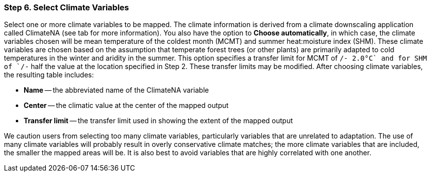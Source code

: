 === Step 6. Select Climate Variables

Select one or more climate variables to be mapped. The climate information is derived from a climate downscaling
application called ClimateNA (see tab for more information). You also have the option to *Choose automatically*, in
which case, the climate variables chosen will be mean temperature of the coldest month (MCMT) and summer heat:moisture
index (SHM). These climate variables are chosen based on the assumption that temperate forest trees (or other plants)
are primarily adapted to cold temperatures in the winter and aridity in the summer. This option specifies a transfer
limit for MCMT of `+/- 2.0°C` and for SHM of `+/-` half the value at the location specified in Step 2. These transfer
limits may be modified. After choosing climate variables, the resulting table includes:

* *Name* -- the abbreviated name of the ClimateNA variable
* *Center* -- the climatic value at the center of the mapped output
* *Transfer limit* -- the transfer limit used in showing the extent of the mapped output

We caution users from selecting too many climate variables, particularly variables that are unrelated to adaptation.
The use of many climate variables will probably result in overly conservative climate matches; the more climate
variables that are included, the smaller the mapped areas will be. It is also best to avoid variables that are highly
correlated with one another.
